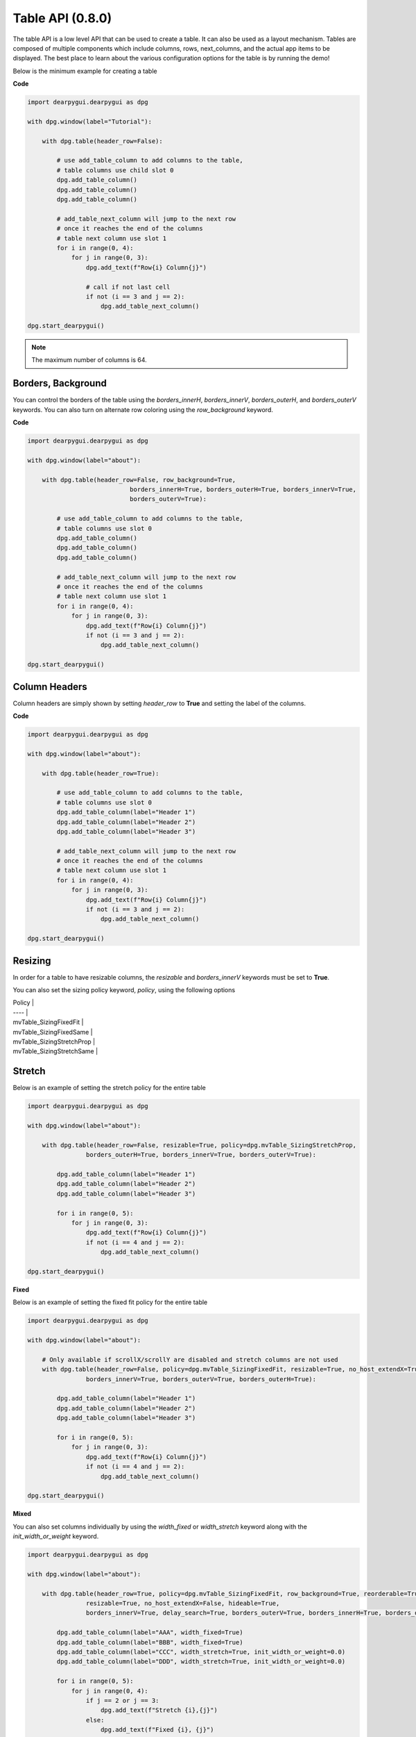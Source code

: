 Table API (0.8.0)
=================

The table API is a low level API that can be used to create a table.
It can also be used as a layout mechanism. Tables are composed of
multiple components which include columns, rows, next_columns, and the
actual app items to be displayed. The best place to learn about the various
configuration options for the table is by running the demo!

Below is the minimum example for creating a table

**Code**

.. code-block:: python

 import dearpygui.dearpygui as dpg

 with dpg.window(label="Tutorial"):

     with dpg.table(header_row=False):

         # use add_table_column to add columns to the table,
         # table columns use child slot 0
         dpg.add_table_column()
         dpg.add_table_column()
         dpg.add_table_column()

         # add_table_next_column will jump to the next row
         # once it reaches the end of the columns
         # table next column use slot 1
         for i in range(0, 4):
             for j in range(0, 3):
                 dpg.add_text(f"Row{i} Column{j}")

                 # call if not last cell
                 if not (i == 3 and j == 2):
                     dpg.add_table_next_column()

 dpg.start_dearpygui()

.. note:: The maximum number of columns is 64.

Borders, Background
-------------------

You can control the borders of the table using the
`borders_innerH`, `borders_innerV`, `borders_outerH`,
and `borders_outerV` keywords. You can also turn on alternate
row coloring using the `row_background` keyword.

**Code**

.. code-block:: python

 import dearpygui.dearpygui as dpg

 with dpg.window(label="about"):

     with dpg.table(header_row=False, row_background=True,
                             borders_innerH=True, borders_outerH=True, borders_innerV=True,
                             borders_outerV=True):

         # use add_table_column to add columns to the table,
         # table columns use slot 0
         dpg.add_table_column()
         dpg.add_table_column()
         dpg.add_table_column()

         # add_table_next_column will jump to the next row
         # once it reaches the end of the columns
         # table next column use slot 1
         for i in range(0, 4):
             for j in range(0, 3):
                 dpg.add_text(f"Row{i} Column{j}")
                 if not (i == 3 and j == 2):
                     dpg.add_table_next_column()

 dpg.start_dearpygui()

Column Headers
--------------

Column headers are simply shown by setting `header_row` to **True**
and setting the label of the columns.

**Code**

.. code-block:: python

 import dearpygui.dearpygui as dpg

 with dpg.window(label="about"):

     with dpg.table(header_row=True):

         # use add_table_column to add columns to the table,
         # table columns use slot 0
         dpg.add_table_column(label="Header 1")
         dpg.add_table_column(label="Header 2")
         dpg.add_table_column(label="Header 3")

         # add_table_next_column will jump to the next row
         # once it reaches the end of the columns
         # table next column use slot 1
         for i in range(0, 4):
             for j in range(0, 3):
                 dpg.add_text(f"Row{i} Column{j}")
                 if not (i == 3 and j == 2):
                     dpg.add_table_next_column()

 dpg.start_dearpygui()

Resizing
--------

In order for a table to have resizable columns,
the `resizable` and `borders_innerV` keywords must be set to **True**.

You can also set the sizing policy
keyword, `policy`, using the following options


| Policy |
| ---- |
| mvTable_SizingFixedFit |
| mvTable_SizingFixedSame |
| mvTable_SizingStretchProp |
| mvTable_SizingStretchSame |

Stretch
-------

Below is an example of setting the stretch policy for the entire table

.. code-block:: python

 import dearpygui.dearpygui as dpg

 with dpg.window(label="about"):

     with dpg.table(header_row=False, resizable=True, policy=dpg.mvTable_SizingStretchProp,
                 borders_outerH=True, borders_innerV=True, borders_outerV=True):

         dpg.add_table_column(label="Header 1")
         dpg.add_table_column(label="Header 2")
         dpg.add_table_column(label="Header 3")

         for i in range(0, 5):
             for j in range(0, 3):
                 dpg.add_text(f"Row{i} Column{j}")
                 if not (i == 4 and j == 2):
                     dpg.add_table_next_column()

 dpg.start_dearpygui()

**Fixed**

Below is an example of setting the fixed fit policy for the entire table

.. code-block:: python

 import dearpygui.dearpygui as dpg

 with dpg.window(label="about"):

     # Only available if scrollX/scrollY are disabled and stretch columns are not used
     with dpg.table(header_row=False, policy=dpg.mvTable_SizingFixedFit, resizable=True, no_host_extendX=True,
                 borders_innerV=True, borders_outerV=True, borders_outerH=True):

         dpg.add_table_column(label="Header 1")
         dpg.add_table_column(label="Header 2")
         dpg.add_table_column(label="Header 3")

         for i in range(0, 5):
             for j in range(0, 3):
                 dpg.add_text(f"Row{i} Column{j}")
                 if not (i == 4 and j == 2):
                     dpg.add_table_next_column()

 dpg.start_dearpygui()

**Mixed**

You can also set columns individually by using the
`width_fixed` or `width_stretch` keyword along with the
`init_width_or_weight` keyword.

.. code-block:: python

 import dearpygui.dearpygui as dpg

 with dpg.window(label="about"):

     with dpg.table(header_row=True, policy=dpg.mvTable_SizingFixedFit, row_background=True, reorderable=True,
                 resizable=True, no_host_extendX=False, hideable=True,
                 borders_innerV=True, delay_search=True, borders_outerV=True, borders_innerH=True, borders_outerH=True):

         dpg.add_table_column(label="AAA", width_fixed=True)
         dpg.add_table_column(label="BBB", width_fixed=True)
         dpg.add_table_column(label="CCC", width_stretch=True, init_width_or_weight=0.0)
         dpg.add_table_column(label="DDD", width_stretch=True, init_width_or_weight=0.0)

         for i in range(0, 5):
             for j in range(0, 4):
                 if j == 2 or j == 3:
                     dpg.add_text(f"Stretch {i},{j}")
                 else:
                     dpg.add_text(f"Fixed {i}, {j}")
                 if not (i == 4 and j == 3):
                     dpg.add_table_next_column()

 dpg.start_dearpygui()

Column Options
--------------

There are a large number of options available for table columns
which are best learned through running the demo, these include

| keyword | default value | description |
|---------|---------------|-------------|
| init_width_or_weight | 0.0 | sets the starting width (fixed policy) or proportion (stretch) of the column. |
| default_hide | False | Default as a hidden/disabled column. |
| default_sort | False | Default as a sorting column. |
| width_stretch | False | Column will stretch. Preferable with horizontal scrolling disabled (default if table sizing policy is _SizingStretchSame or _SizingStretchProp). |
| width_fixed | False | Column will not stretch. Preferable with horizontal scrolling enabled (default if table sizing policy is _SizingFixedFit and table is resizable). |
| no_resize | False | Disable manual resizing. |
| no_reorder | False | Disable manual reordering this column, this will also prevent other columns from crossing over this column. |
| no_hide | False | Disable ability to hide/disable this column. |
| no_clip | False | Disable clipping for this column. |
| no_sort | False | Disable sorting for this column. |
| no_sort_ascending | False | Disable ability to sort in the ascending direction. |
| no_sort_descending | False | Disable ability to sort in the descending direction. |
| no_header_width | False | Disable header text width contribution to automatic column width. |
| prefer_sort_ascending | True| Make the initial sort direction Ascending when first sorting on this column (default). |
| prefer_sort_descending | False | Make the initial sort direction Descending when first sorting on this column. |
| indent_enabled | False | Use current Indent value when entering cell (default for column 0). |
| indent_disable | False | Ignore current Indent value when entering cell (default for columns > 0). Indentation changes _within_ the cell will still be honored. |

Sorting
-------

Under construction.

Scrolling
---------

Under construction

Clipping
--------

Using a clipper can help performance with large tables.

Because the clipper works on single items, you must group your
table rows with :py:func:`add_table_row <dearpygui.dearpygui.add_table_row>`
or the corresponding context manager.
For the clipper to work properly, the rows must have uniform height.

Try using the example below with and with out clipping and see
the effect on the framerate listed in metrics.

.. code-block:: python

 import dearpygui.dearpygui as dpg

 def clipper_toggle(sender, value):

     if value:
         dpg.show_item("clipper")
         dpg.hide_item("no_clipper")
     else:
         dpg.show_item("no_clipper")
         dpg.hide_item("clipper")

 with dpg.window(label="Tutorial"):

     dpg.add_checkbox(label="clipper", default_value=True, callback=clipper_toggle)

     with dpg.table(header_row=False, id="clipper"):

         for i in range(5):
             dpg.add_table_column()

         with dpg.clipper():
             for i in range(20000):
                 with dpg.table_row(): # clipper must use table_row item
                     for j in range(5):
                         dpg.add_text(f"Row{i} Column{j}")

     with dpg.table(header_row=False, id="no_clipper", show=False):

         for i in range(5):
             dpg.add_table_column()

         for i in range(20000):
             with dpg.table_row(): # clipper must use table_row item
                 for j in range(5):
                     dpg.add_text(f"Row{i} Column{j}")

 dpg.show_metrics()
 dpg.start_dearpygui()

Filtering
---------

Under construction

Padding
-------
Under construction

Outer Size
----------

Under construction

Column Widths
-------------

Under construction

Rows
----

Under construction

Row Height
----------

Under construction

Search Delay
------------

Under construction
